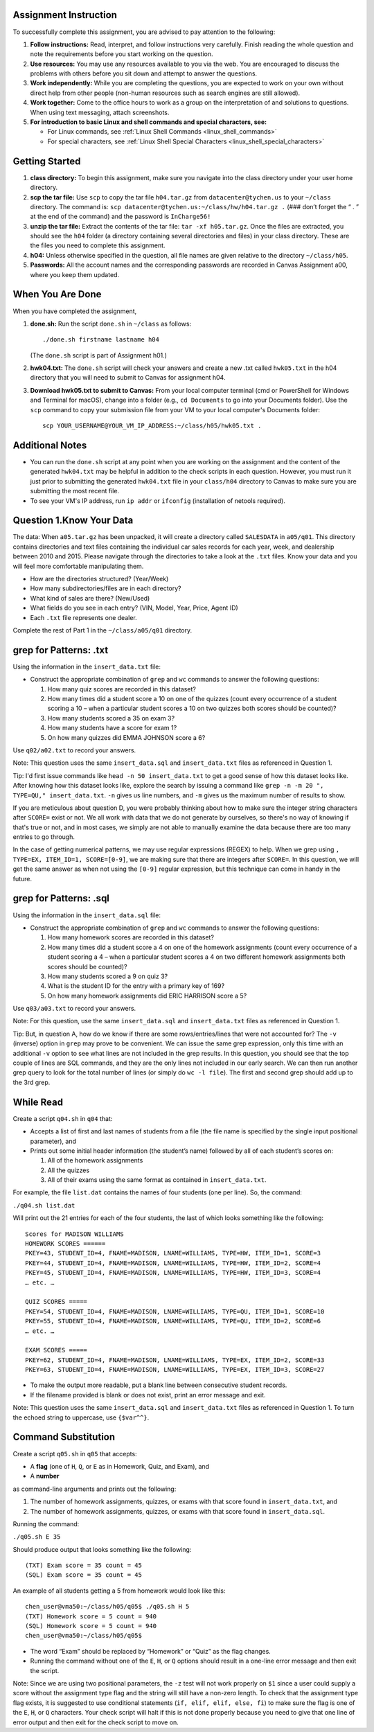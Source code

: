 Assignment Instruction
----------------------

To successfully complete this assignment, you are advised to pay attention to the following:

1. **Follow instructions:** Read, interpret, and follow instructions very carefully. Finish reading the whole question and note the requirements before you start working on the question.

2. **Use resources:** You may use any resources available to you via the web. You are encouraged to discuss the problems with others before you sit down and attempt to answer the questions.

3. **Work independently:** While you are completing the questions, you are expected to work on your own without direct help from other people (non-human resources such as search engines are still allowed).

4. **Work together:** Come to the office hours to work as a group on the interpretation of and solutions to questions. When using text messaging, attach screenshots.

5. **For introduction to basic Linux and shell commands and special characters, see:**
   
   - For Linux commands, see :ref:`Linux Shell Commands <linux_shell_commands>`
  
   - For special characters, see :ref:`Linux Shell Special Characters <linux_shell_special_characters>`

Getting Started
---------------

1. **class directory:** To begin this assignment, make sure you navigate into the class directory under your user home directory.

2. **scp the tar file:** Use ``scp`` to copy the tar file ``h04.tar.gz`` from ``datacenter@tychen.us`` to your ``~/class`` directory. The command is: ``scp datacenter@tychen.us:~/class/hw/h04.tar.gz .`` (### don’t forget the “ . ” at the end of the command) and the password is ``InCharge56!``

3. **unzip the tar file:** Extract the contents of the tar file: ``tar -xf h05.tar.gz``. Once the files are extracted, you should see the ``h04`` folder (a directory containing several directories and files) in your class directory. These are the files you need to complete this assignment.

4. **h04:** Unless otherwise specified in the question, all file names are given relative to the directory ``~/class/h05``.

5. **Passwords:** All the account names and the corresponding passwords are recorded in Canvas Assignment a00, where you keep them updated.

When You Are Done
-----------------

When you have completed the assignment,

1. **done.sh:** Run the script ``done.sh`` in ``~/class`` as follows:

   ::

      ./done.sh firstname lastname h04

   (The ``done.sh`` script is part of Assignment h01.)

2. **hwk04.txt:** The ``done.sh`` script will check your answers and create a new .txt called ``hwk05.txt`` in the h04 directory that you will need to submit to Canvas for assignment h04.

3. **Download hwk05.txt to submit to Canvas:** From your local computer terminal (cmd or PowerShell for Windows and Terminal for macOS), change into a folder (e.g., ``cd Documents`` to go into your Documents folder). Use the ``scp`` command to copy your submission file from your VM to your local computer's Documents folder:

   ::

      scp YOUR_USERNAME@YOUR_VM_IP_ADDRESS:~/class/h05/hwk05.txt .

Additional Notes
----------------

- You can run the ``done.sh`` script at any point when you are working on the assignment and the content of the generated ``hwk04.txt`` may be helpful in addition to the check scripts in each question. However, you must run it just prior to submitting the generated ``hwk04.txt`` file in your ``class/h04`` directory to Canvas to make sure you are submitting the most recent file.

- To see your VM's IP address, run ``ip addr`` or ``ifconfig`` (installation of netools required).

Question 1.Know Your Data
--------------------------

The data: When ``a05.tar.gz`` has been unpacked, it will create a directory called ``SALESDATA`` in ``a05/q01``. This directory contains directories and text files containing the individual car sales records for each year, week, and dealership between 2010 and 2015. Please navigate through the directories to take a look at the ``.txt`` files. Know your data and you will feel more comfortable manipulating them.

- How are the directories structured? (Year/Week)
- How many subdirectories/files are in each directory?
- What kind of sales are there? (New/Used)
- What fields do you see in each entry? (VIN, Model, Year, Price, Agent ID)
- Each ``.txt`` file represents one dealer.

Complete the rest of Part 1 in the ``~/class/a05/q01`` directory.

grep for Patterns: .txt
-----------------------

Using the information in the ``insert_data.txt`` file:

- Construct the appropriate combination of ``grep`` and ``wc`` commands to answer the following questions:

  1. How many quiz scores are recorded in this dataset?
  2. How many times did a student score a 10 on one of the quizzes (count every occurrence of a student scoring a 10 – when a particular student scores a 10 on two quizzes both scores should be counted)?
  3. How many students scored a 35 on exam 3?
  4. How many students have a score for exam 1?
  5. On how many quizzes did EMMA JOHNSON score a 6?

Use ``q02/a02.txt`` to record your answers.

Note: This question uses the same ``insert_data.sql`` and ``insert_data.txt`` files as referenced in Question 1.

Tip: I'd first issue commands like ``head -n 50 insert_data.txt`` to get a good sense of how this dataset looks like. After knowing how this dataset looks like, explore the search by issuing a command like ``grep -n -m 20 ", TYPE=QU," insert_data.txt``. ``-n`` gives us line numbers, and ``-m`` gives us the maximum number of results to show.

If you are meticulous about question D, you were probably thinking about how to make sure the integer string characters after ``SCORE=`` exist or not. We all work with data that we do not generate by ourselves, so there's no way of knowing if that's true or not, and in most cases, we simply are not able to manually examine the data because there are too many entries to go through.

In the case of getting numerical patterns, we may use regular expressions (REGEX) to help. When we grep using ``, TYPE=EX, ITEM_ID=1, SCORE=[0-9]``, we are making sure that there are integers after ``SCORE=``. In this question, we will get the same answer as when not using the ``[0-9]`` regular expression, but this technique can come in handy in the future.

grep for Patterns: .sql
-----------------------

Using the information in the ``insert_data.sql`` file:

- Construct the appropriate combination of ``grep`` and ``wc`` commands to answer the following questions:

  1. How many homework scores are recorded in this dataset?
  2. How many times did a student score a 4 on one of the homework assignments (count every occurrence of a student scoring a 4 – when a particular student scores a 4 on two different homework assignments both scores should be counted)?
  3. How many students scored a 9 on quiz 3?
  4. What is the student ID for the entry with a primary key of 169?
  5. On how many homework assignments did ERIC HARRISON score a 5?

Use ``q03/a03.txt`` to record your answers.

Note: For this question, use the same ``insert_data.sql`` and ``insert_data.txt`` files as referenced in Question 1.

Tip: But, in question A, how do we know if there are some rows/entries/lines that were not accounted for? The ``-v`` (inverse) option in ``grep`` may prove to be convenient. We can issue the same grep expression, only this time with an additional ``-v`` option to see what lines are not included in the grep results. In this question, you should see that the top couple of lines are SQL commands, and they are the only lines not included in our early search. We can then run another grep query to look for the total number of lines (or simply do ``wc -l file``). The first and second grep should add up to the 3rd grep.

While Read
----------

Create a script ``q04.sh`` in ``q04`` that:

- Accepts a list of first and last names of students from a file (the file name is specified by the single input positional parameter), and
- Prints out some initial header information (the student’s name) followed by all of each student’s scores on:
  
  1. All of the homework assignments
  2. All the quizzes
  3. All of their exams using the same format as contained in ``insert_data.txt``.

For example, the file ``list.dat`` contains the names of four students (one per line). So, the command:

``./q04.sh list.dat``

Will print out the 21 entries for each of the four students, the last of which looks something like the following:

::

  Scores for MADISON WILLIAMS
  HOMEWORK SCORES ======
  PKEY=43, STUDENT_ID=4, FNAME=MADISON, LNAME=WILLIAMS, TYPE=HW, ITEM_ID=1, SCORE=3
  PKEY=44, STUDENT_ID=4, FNAME=MADISON, LNAME=WILLIAMS, TYPE=HW, ITEM_ID=2, SCORE=4
  PKEY=45, STUDENT_ID=4, FNAME=MADISON, LNAME=WILLIAMS, TYPE=HW, ITEM_ID=3, SCORE=4
  … etc. …

  QUIZ SCORES =====
  PKEY=54, STUDENT_ID=4, FNAME=MADISON, LNAME=WILLIAMS, TYPE=QU, ITEM_ID=1, SCORE=10
  PKEY=55, STUDENT_ID=4, FNAME=MADISON, LNAME=WILLIAMS, TYPE=QU, ITEM_ID=2, SCORE=6
  … etc. …

  EXAM SCORES =====
  PKEY=62, STUDENT_ID=4, FNAME=MADISON, LNAME=WILLIAMS, TYPE=EX, ITEM_ID=2, SCORE=33
  PKEY=63, STUDENT_ID=4, FNAME=MADISON, LNAME=WILLIAMS, TYPE=EX, ITEM_ID=3, SCORE=27

- To make the output more readable, put a blank line between consecutive student records.
- If the filename provided is blank or does not exist, print an error message and exit.

Note: This question uses the same ``insert_data.sql`` and ``insert_data.txt`` files as referenced in Question 1. To turn the echoed string to uppercase, use ``{$var^^}``.

Command Substitution
--------------------

Create a script ``q05.sh`` in ``q05`` that accepts:

- A **flag** (one of ``H``, ``Q``, or ``E`` as in Homework, Quiz, and Exam), and
- A **number**

as command-line arguments and prints out the following:

1. The number of homework assignments, quizzes, or exams with that score found in ``insert_data.txt``, and
2. The number of homework assignments, quizzes, or exams with that score found in ``insert_data.sql``.

Running the command:

``./q05.sh E 35``

Should produce output that looks something like the following:

::

  (TXT) Exam score = 35 count = 45 
  (SQL) Exam score = 35 count = 45

An example of all students getting a 5 from homework would look like this:

::

  chen_user@vma50:~/class/h05/q05$ ./q05.sh H 5
  (TXT) Homework score = 5 count = 940 
  (SQL) Homework score = 5 count = 940 
  chen_user@vma50:~/class/h05/q05$ 

- The word “Exam” should be replaced by “Homework” or “Quiz” as the flag changes.
- Running the command without one of the ``E``, ``H``, or ``Q`` options should result in a one-line error message and then exit the script.

Note: Since we are using two positional parameters, the ``-z`` test will not work properly on ``$1`` since a user could supply a score without the assignment type flag and the string will still have a non-zero length. To check that the assignment type flag exists, it is suggested to use conditional statements (``if, elif, elif, else, fi``) to make sure the flag is one of the ``E``, ``H``, or ``Q`` characters. Your check script will halt if this is not done properly because you need to give that one line of error output and then exit for the check script to move on.


